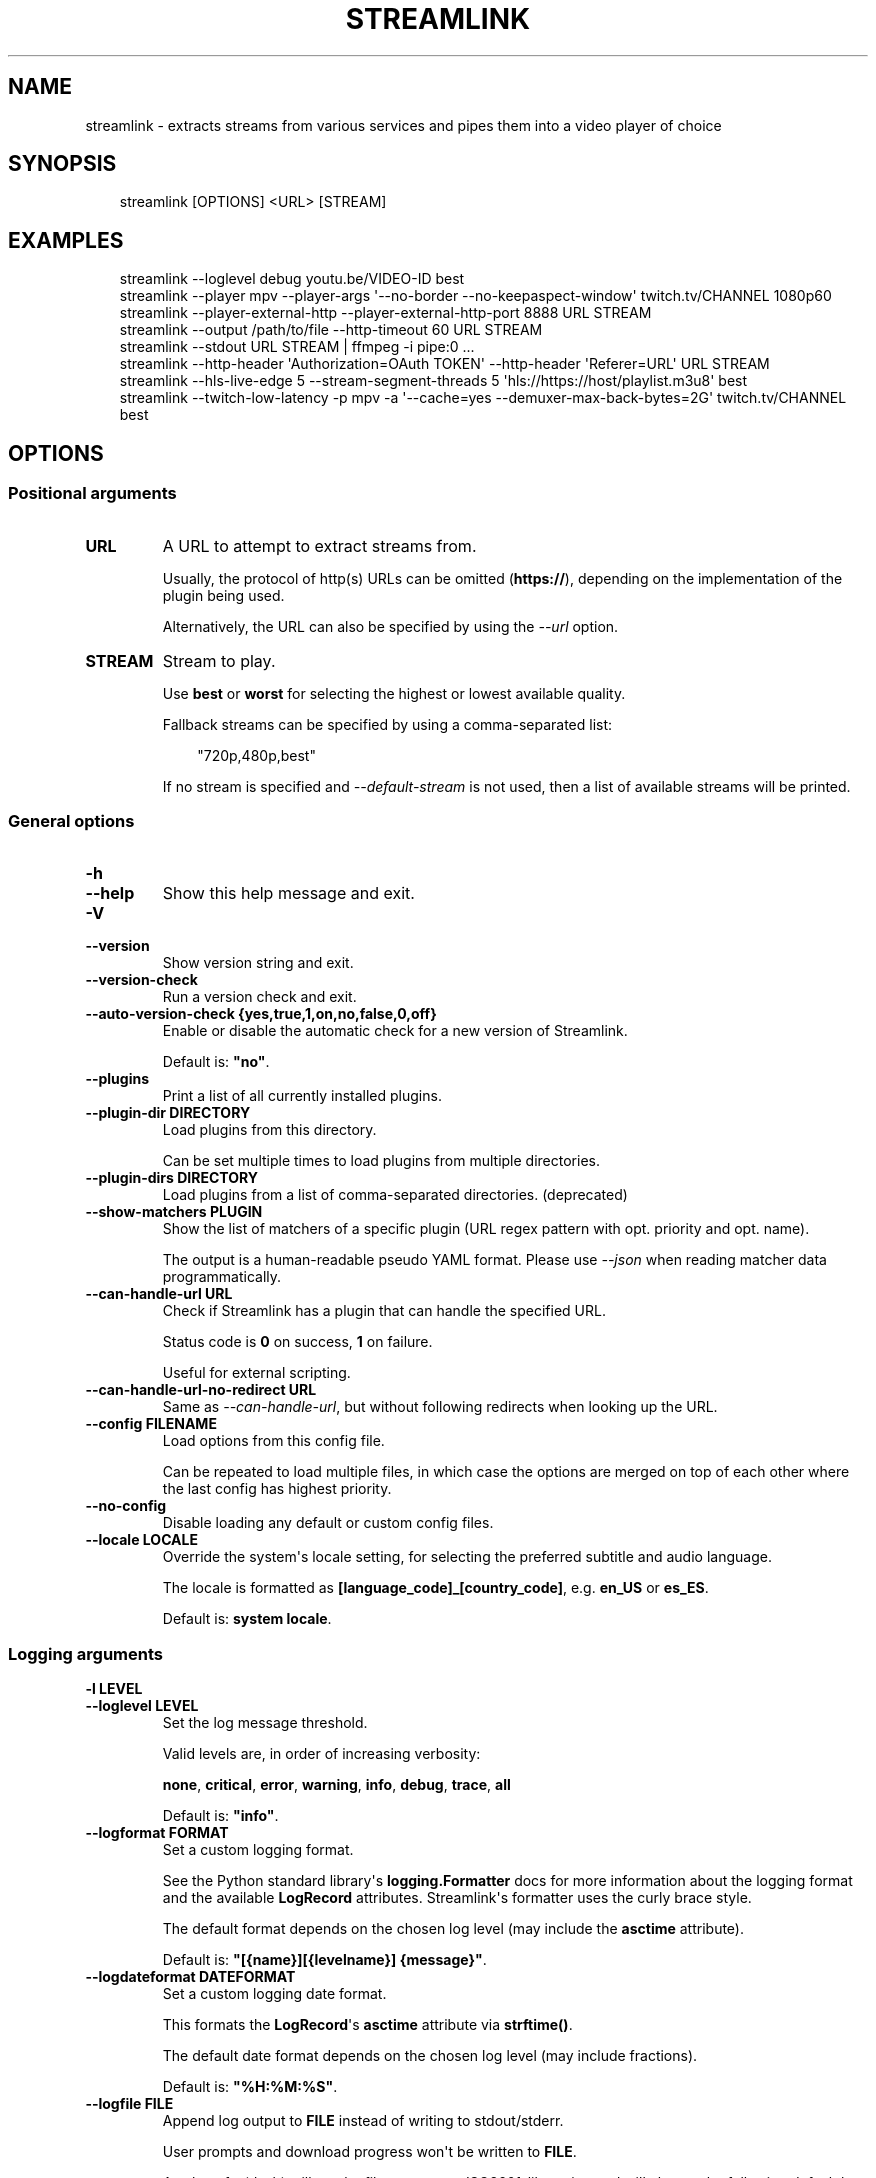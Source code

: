 .\" Man page generated from reStructuredText.
.
.
.nr rst2man-indent-level 0
.
.de1 rstReportMargin
\\$1 \\n[an-margin]
level \\n[rst2man-indent-level]
level margin: \\n[rst2man-indent\\n[rst2man-indent-level]]
-
\\n[rst2man-indent0]
\\n[rst2man-indent1]
\\n[rst2man-indent2]
..
.de1 INDENT
.\" .rstReportMargin pre:
. RS \\$1
. nr rst2man-indent\\n[rst2man-indent-level] \\n[an-margin]
. nr rst2man-indent-level +1
.\" .rstReportMargin post:
..
.de UNINDENT
. RE
.\" indent \\n[an-margin]
.\" old: \\n[rst2man-indent\\n[rst2man-indent-level]]
.nr rst2man-indent-level -1
.\" new: \\n[rst2man-indent\\n[rst2man-indent-level]]
.in \\n[rst2man-indent\\n[rst2man-indent-level]]u
..
.TH "STREAMLINK" "1" "Dec 28, 2024" "7.1.0" "Streamlink"
.SH NAME
streamlink \- extracts streams from various services and pipes them into a video player of choice
.SH SYNOPSIS
.INDENT 0.0
.INDENT 3.5
.sp
.EX
streamlink [OPTIONS] <URL> [STREAM]
.EE
.UNINDENT
.UNINDENT
.SH EXAMPLES
.INDENT 0.0
.INDENT 3.5
.sp
.EX
streamlink \-\-loglevel debug youtu.be/VIDEO\-ID best
streamlink \-\-player mpv \-\-player\-args \(aq\-\-no\-border \-\-no\-keepaspect\-window\(aq twitch.tv/CHANNEL 1080p60
streamlink \-\-player\-external\-http \-\-player\-external\-http\-port 8888 URL STREAM
streamlink \-\-output /path/to/file \-\-http\-timeout 60 URL STREAM
streamlink \-\-stdout URL STREAM | ffmpeg \-i pipe:0 ...
streamlink \-\-http\-header \(aqAuthorization=OAuth TOKEN\(aq \-\-http\-header \(aqReferer=URL\(aq URL STREAM
streamlink \-\-hls\-live\-edge 5 \-\-stream\-segment\-threads 5 \(aqhls://https://host/playlist.m3u8\(aq best
streamlink \-\-twitch\-low\-latency \-p mpv \-a \(aq\-\-cache=yes \-\-demuxer\-max\-back\-bytes=2G\(aq twitch.tv/CHANNEL best
.EE
.UNINDENT
.UNINDENT
.SH OPTIONS
.SS Positional arguments
.INDENT 0.0
.TP
.B URL
A URL to attempt to extract streams from.
.sp
Usually, the protocol of http(s) URLs can be omitted (\fBhttps://\fP),
depending on the implementation of the plugin being used.
.sp
Alternatively, the URL can also be specified by using the \fI\%\-\-url\fP option.
.UNINDENT
.INDENT 0.0
.TP
.B STREAM
Stream to play.
.sp
Use \fBbest\fP or \fBworst\fP for selecting the highest or lowest available quality.
.sp
Fallback streams can be specified by using a comma\-separated list:
.INDENT 7.0
.INDENT 3.5
.sp
.EX
\(dq720p,480p,best\(dq
.EE
.UNINDENT
.UNINDENT
.sp
If no stream is specified and \fI\%\-\-default\-stream\fP is not used, then a list of available streams will be printed.
.UNINDENT
.SS General options
.INDENT 0.0
.TP
.B \-h
.TP
.B \-\-help
Show this help message and exit.
.UNINDENT
.INDENT 0.0
.TP
.B \-V
.TP
.B \-\-version
Show version string and exit.
.UNINDENT
.INDENT 0.0
.TP
.B \-\-version\-check
Run a version check and exit.
.UNINDENT
.INDENT 0.0
.TP
.B \-\-auto\-version\-check {yes,true,1,on,no,false,0,off}
Enable or disable the automatic check for a new version of Streamlink.
.sp
Default is: \fB\(dqno\(dq\fP\&.
.UNINDENT
.INDENT 0.0
.TP
.B \-\-plugins
Print a list of all currently installed plugins.
.UNINDENT
.INDENT 0.0
.TP
.B \-\-plugin\-dir DIRECTORY
Load plugins from this directory.
.sp
Can be set multiple times to load plugins from multiple directories.
.UNINDENT
.INDENT 0.0
.TP
.B \-\-plugin\-dirs DIRECTORY
Load plugins from a list of comma\-separated directories. (deprecated)
.UNINDENT
.INDENT 0.0
.TP
.B \-\-show\-matchers PLUGIN
Show the list of matchers of a specific plugin (URL regex pattern with opt. priority and opt. name).
.sp
The output is a human\-readable pseudo YAML format. Please use \fI\%\-\-json\fP when reading matcher data programmatically.
.UNINDENT
.INDENT 0.0
.TP
.B \-\-can\-handle\-url URL
Check if Streamlink has a plugin that can handle the specified URL.
.sp
Status code is \fB0\fP on success, \fB1\fP on failure.
.sp
Useful for external scripting.
.UNINDENT
.INDENT 0.0
.TP
.B \-\-can\-handle\-url\-no\-redirect URL
Same as \fI\%\-\-can\-handle\-url\fP, but without following redirects when looking up the URL.
.UNINDENT
.INDENT 0.0
.TP
.B \-\-config FILENAME
Load options from this config file.
.sp
Can be repeated to load multiple files, in which case the options are
merged on top of each other where the last config has highest priority.
.UNINDENT
.INDENT 0.0
.TP
.B \-\-no\-config
Disable loading any default or custom config files.
.UNINDENT
.INDENT 0.0
.TP
.B \-\-locale LOCALE
Override the system\(aqs locale setting, for selecting the preferred subtitle and audio language.
.sp
The locale is formatted as \fB[language_code]_[country_code]\fP, e.g. \fBen_US\fP or \fBes_ES\fP\&.
.sp
Default is: \fBsystem locale\fP\&.
.UNINDENT
.SS Logging arguments
.INDENT 0.0
.TP
.B \-l LEVEL
.TP
.B \-\-loglevel LEVEL
Set the log message threshold.
.sp
Valid levels are, in order of increasing verbosity:
.sp
\fBnone\fP, \fBcritical\fP, \fBerror\fP, \fBwarning\fP, \fBinfo\fP, \fBdebug\fP, \fBtrace\fP, \fBall\fP
.sp
Default is: \fB\(dqinfo\(dq\fP\&.
.UNINDENT
.INDENT 0.0
.TP
.B \-\-logformat FORMAT
Set a custom logging format.
.sp
See the Python standard library\(aqs \fBlogging.Formatter\fP docs for more information about the logging format
and the available \fBLogRecord\fP attributes. Streamlink\(aqs formatter uses the curly brace style.
.sp
The default format depends on the chosen log level (may include the \fBasctime\fP attribute).
.sp
Default is: \fB\(dq[{name}][{levelname}] {message}\(dq\fP\&.
.UNINDENT
.INDENT 0.0
.TP
.B \-\-logdateformat DATEFORMAT
Set a custom logging date format.
.sp
This formats the \fBLogRecord\fP\(aqs \fBasctime\fP attribute via \fBstrftime()\fP\&.
.sp
The default date format depends on the chosen log level (may include fractions).
.sp
Default is: \fB\(dq%H:%M:%S\(dq\fP\&.
.UNINDENT
.INDENT 0.0
.TP
.B \-\-logfile FILE
Append log output to \fBFILE\fP instead of writing to stdout/stderr.
.sp
User prompts and download progress won\(aqt be written to \fBFILE\fP\&.
.sp
A value of \fB\-\fP (dash) will set the file name to an ISO8601\-like string
and will choose the following default log directories.
.sp
Windows:
.INDENT 7.0
.INDENT 3.5
.sp
.EX
%TEMP%\estreamlink\elogs
.EE
.UNINDENT
.UNINDENT
.sp
macOS:
.INDENT 7.0
.INDENT 3.5
.sp
.EX
${HOME}/Library/Logs/streamlink
.EE
.UNINDENT
.UNINDENT
.sp
Linux/BSD:
.INDENT 7.0
.INDENT 3.5
.sp
.EX
${XDG_STATE_HOME:\-${HOME}/.local/state}/streamlink/logs
.EE
.UNINDENT
.UNINDENT
.UNINDENT
.INDENT 0.0
.TP
.B \-Q
.TP
.B \-\-quiet
Hide all log output.
.sp
Alias for \fI\%\-\-loglevel=none\fP\&.
.UNINDENT
.INDENT 0.0
.TP
.B \-j
.TP
.B \-\-json
Output JSON representations instead of the normal text output.
.sp
Useful for external scripting.
.UNINDENT
.SS Network arguments
.INDENT 0.0
.TP
.B \-\-interface INTERFACE
Set the network interface.
.UNINDENT
.INDENT 0.0
.TP
.B \-4
.TP
.B \-\-ipv4
Resolve address names to IPv4 only. This option overrides \fI\%\-\-ipv6\fP\&.
.UNINDENT
.INDENT 0.0
.TP
.B \-6
.TP
.B \-\-ipv6
Resolve address names to IPv6 only. This option overrides \fI\%\-\-ipv4\fP\&.
.UNINDENT
.SS Player options
.INDENT 0.0
.TP
.B \-p PATH
.TP
.B \-\-player PATH
Set the player executable that will be launched (unless a different output method was chosen).
.sp
Either set an absolute or relative path to the player executable, or just set the executable\(aqs name
if it can be resolved from the paths of the system\(aqs \fBPATH\fP environment variable.
.sp
In addition to setting the player executable path, custom player arguments can be set via \fI\%\-\-player\-args\fP\&.
.sp
\fBNOTE:\fP
.INDENT 7.0
.INDENT 3.5
In the past, \fI\%\-\-player\fP allowed defining additional player arguments, which as a consequence required wrapping
player paths that contained spaces in quotation marks. This is unsupported since release \fB6.0.0\fP\&.
.UNINDENT
.UNINDENT
.sp
Default is: \fBVLC player, if available\fP\&.
.UNINDENT
.INDENT 0.0
.TP
.B \-a ARGUMENTS
.TP
.B \-\-player\-args ARGUMENTS
Set a string of custom \fI\%\-\-player\fP launch arguments that will be parsed and tokenized.
.sp
The value can contain formatting variables surrounded by curly braces, \fB{\fP and \fB}\fP\&.
Curly brace characters can be escaped by doubling, e.g. \fB{{\fP and \fB}}\fP\&.
.sp
Available formatting variables:
.INDENT 7.0
.TP
.B \fB{playerinput}\fP
This is the input argument that the \fI\%\-\-player\fP will receive. For standard input (stdin),
it is \fB\-\fP (dash), but it can also be a file path or URL, depending on the options used.
If unset, then the player input argument will be appended to the parsed player arguments list.
.TP
.B \fB{playertitleargs}\fP
The automatically generated player title arguments, if a supported \fI\%\-\-player\fP was found. See \fI\%\-\-title\fP for more.
If unset, automatically generated player title arguments will be prepended to the parsed player arguments list.
.UNINDENT
.sp
Example:
.INDENT 7.0
.INDENT 3.5
.sp
.EX
streamlink \-p vlc \-a \(dq\-\-play\-and\-exit \-\-no\-one\-instance\(dq <url> [stream]
.EE
.UNINDENT
.UNINDENT
.sp
Default is: \fB\(dq\(dq\fP\&.
.UNINDENT
.INDENT 0.0
.TP
.B \-\-player\-env KEY=VALUE
Add an additional environment variable to the spawned \fI\%\-\-player\fP process, in addition to the ones inherited from
the Streamlink/Python parent process. This allows setting player environment variables in config files.
.sp
Can be repeated to add multiple environment variables.
.UNINDENT
.INDENT 0.0
.TP
.B \-v
.TP
.B \-\-player\-verbose
Write the \fI\%\-\-player\fP\(aqs stdout/stderr output to Streamlink\(aqs stdout/stderr output.
.UNINDENT
.INDENT 0.0
.TP
.B \-\-verbose\-player
Deprecated in favor of \fI\%\-\-player\-verbose\fP\&.
.UNINDENT
.INDENT 0.0
.TP
.B \-n
.TP
.B \-\-player\-fifo
Make the \fI\%\-\-player\fP read the stream through a named pipe instead of the stdin pipe.
.UNINDENT
.INDENT 0.0
.TP
.B \-\-fifo
Deprecated in favor of \fI\%\-\-player\-fifo\fP\&.
.UNINDENT
.INDENT 0.0
.TP
.B \-\-player\-http
Make the \fI\%\-\-player\fP read the stream through HTTP instead of the stdin pipe.
.UNINDENT
.INDENT 0.0
.TP
.B \-\-player\-continuous\-http
Make the \fI\%\-\-player\fP read the stream through HTTP, but unlike \fI\%\-\-player\-http\fP,
it will continuously try to open the stream if the player requests it.
.sp
This enables the handling of stream disconnects if the player is
capable of reconnecting to a HTTP stream. This is usually done by
setting the player to a \(dqrepeat mode\(dq.
.UNINDENT
.INDENT 0.0
.TP
.B \-\-player\-external\-http
Serve stream data through HTTP without opening the \fI\%\-\-player\fP\&. This is
useful to allow external devices like smartphones or streaming boxes to
watch streams they wouldn\(aqt be able to otherwise.
.sp
The default behavior is similar to the \fI\%\-\-player\-continuous\-http\fP option,
but no player program will be started, and the server will listen on all available
connections instead of just in the local (loopback) interface.
.sp
See \fI\%\-\-player\-external\-http\-interface\fP for choosing a specific network interface, and
see \fI\%\-\-player\-external\-http\-port\fP for choosing a non\-randomized port.
.sp
Optionally, the \fI\%\-\-player\-external\-http\-continuous\fP option allows for disabling
the continuous run\-mode, so that Streamlink will stop when the stream ends.
.sp
The URLs that can be used to access the stream will be printed to the
console, and the server can be interrupted using CTRL\-C.
.UNINDENT
.INDENT 0.0
.TP
.B \-\-player\-external\-http\-continuous {yes,true,1,on,no,false,0,off}
Set the run\-mode of \fI\%\-\-player\-external\-http\fP to continuous or non\-continuous.
.sp
In the continuous run\-mode, Streamlink will keep running after the stream has ended
and will wait for the next HTTP request being made unless it gets shut down via CTRL\-C.
.sp
If set to non\-continuous, Streamlink will stop once the stream has ended.
.sp
Default is: \fBtrue\fP\&.
.UNINDENT
.INDENT 0.0
.TP
.B \-\-player\-external\-http\-interface INTERFACE
Set the network interface on which the HTTP server will be listening on.
If unset or set to \fB0.0.0.0\fP, all available interfaces will be bound.
.UNINDENT
.INDENT 0.0
.TP
.B \-\-player\-external\-http\-port PORT
Set the port of the external HTTP server if that mode is enabled.
Omit or set to \fB0\fP to use a random high ( >1024) port.
.UNINDENT
.INDENT 0.0
.TP
.B \-\-player\-passthrough TYPES
A comma\-delimited list of stream types to pass to the \fI\%\-\-player\fP as a URL to
let it handle the transport of the stream instead of Streamlink.
.sp
Stream types that can be converted into a playable URL are:
.sp
hls, http
.sp
Make sure the player can handle the stream type when using this.
.UNINDENT
.INDENT 0.0
.TP
.B \-\-player\-no\-close
By default, Streamlink will close the \fI\%\-\-player\fP when the stream ends.
This is to avoid \(dqdead\(dq GUI players lingering after Streamlink has exited.
.sp
It does however have the side\-effect of sometimes closing a
player before it has played back all of its cached data.
.sp
This option will instead let the player decide when to exit.
.UNINDENT
.INDENT 0.0
.TP
.B \-t TITLE
.TP
.B \-\-title TITLE
Change the title of the \fI\%\-\-player\fP\(aqs window.
.sp
Please see the \(dq\fI\%Metadata variables\fP\(dq section of Streamlink\(aqs CLI documentation for all available metadata variables,
as well as the \(dq\fI\%Plugins\fP\(dq section for the list of metadata variables defined in each plugin.
.sp
Only the following players are supported:
.sp
mpv, potplayer, vlc
.sp
Example:
.INDENT 7.0
.INDENT 3.5
.sp
.EX
streamlink \-p mpv \-\-title \(dq{author} \- {category} \- {title}\(dq <URL> [STREAM]
.EE
.UNINDENT
.UNINDENT
.UNINDENT
.SS File output options
.INDENT 0.0
.TP
.B \-O
.TP
.B \-\-stdout
Write stream data to \fBstdout\fP instead of playing it in the \fI\%\-\-player\fP\&.
.UNINDENT
.INDENT 0.0
.TP
.B \-o FILENAME
.TP
.B \-\-output FILENAME
Write stream data to \fBFILENAME\fP instead of playing it in the \fI\%\-\-player\fP\&.
If \fBFILENAME\fP is set to \fB\-\fP (dash), then the stream data will be written to \fBstdout\fP,
similar to the \fI\%\-\-stdout\fP argument.
.sp
Directories and subdirectories will be created if they do not exist, if filesystem permissions allow.
.sp
Unless \fI\%\-\-force\fP is set, Streamlink will ask for confirmation before writing if \fBFILENAME\fP already exists.
.sp
Please see the \(dq\fI\%Metadata variables\fP\(dq section of Streamlink\(aqs CLI documentation for all available metadata variables,
as well as the \(dq\fI\%Plugins\fP\(dq section for the list of metadata variables defined in each plugin.
.sp
Unsupported characters in substituted variables will be replaced with an underscore.
.sp
Example:
.INDENT 7.0
.INDENT 3.5
.sp
.EX
streamlink \-\-output \(dq~/recordings/{author}/{category}/{id}\-{time:%Y%m%d%H%M%S}.ts\(dq <URL> [STREAM]
.EE
.UNINDENT
.UNINDENT
.UNINDENT
.INDENT 0.0
.TP
.B \-r FILENAME
.TP
.B \-\-record FILENAME
Write stream data to \fBFILENAME\fP while at the same time allowing playback in the \fI\%\-\-player\fP or writing it to \fI\%\-\-stdout\fP\&.
If \fBFILENAME\fP is set to \fB\-\fP (dash), then the stream data will be written to \fBstdout\fP,
similar to the \fI\%\-\-stdout\fP argument, while still opening the player.
.sp
Directories and subdirectories will be created if they do not exist, if filesystem permissions allow.
.sp
Unless \fI\%\-\-force\fP is set, Streamlink will ask for confirmation before writing if \fBFILENAME\fP already exists.
.sp
Please see the \(dq\fI\%Metadata variables\fP\(dq section of Streamlink\(aqs CLI documentation for all available metadata variables,
as well as the \(dq\fI\%Plugins\fP\(dq section for the list of metadata variables defined in each plugin.
.sp
Unsupported characters in substituted variables will be replaced with an underscore.
.sp
Example:
.INDENT 7.0
.INDENT 3.5
.sp
.EX
streamlink \-\-record \(dq~/recordings/{author}/{category}/{id}\-{time:%Y%m%d%H%M%S}.ts\(dq <URL> [STREAM]
.EE
.UNINDENT
.UNINDENT
.UNINDENT
.INDENT 0.0
.TP
.B \-R FILENAME
.TP
.B \-\-record\-and\-pipe FILENAME
Deprecated in favor of \fI\%\-\-stdout\fP \fI\%\-\-record=FILENAME\fP\&.
.UNINDENT
.INDENT 0.0
.TP
.B \-\-fs\-safe\-rules
The rules used to make formatting variables filesystem\-safe are chosen
automatically according to the type of system in use. This overrides
the automatic detection.
.sp
Intended for use when Streamlink is running on a UNIX\-like OS but writing
to Windows filesystems such as NTFS; USB devices using VFAT or exFAT; CIFS
shares that are enforcing Windows filename limitations, etc.
.sp
These characters are replaced with an underscore for the rules in use:
.INDENT 7.0
.IP \(bu 2
POSIX: \fB\ex00\-\ex1F /\fP
.IP \(bu 2
Windows: \fB\ex00\-\ex1F \ex7F \(dq * / : < > ? \e |\fP
.UNINDENT
.UNINDENT
.INDENT 0.0
.TP
.B \-f
.TP
.B \-\-force
When using \fI\%\-\-output\fP or \fI\%\-\-record\fP, always write to file even if it already exists (overwrite).
.UNINDENT
.INDENT 0.0
.TP
.B \-\-progress {yes,force,no}
When using \fI\%\-\-output\fP or \fI\%\-\-record\fP, show or hide the download progress bar, or force it if there\(aqs no terminal.
.sp
Default is: \fByes\fP\&.
.UNINDENT
.SS Stream options
.INDENT 0.0
.TP
.B \-\-url URL
A URL to attempt to extract streams from.
.sp
Usually, the protocol of http(s) URLs can be omitted (\fBhttps://\fP),
depending on the implementation of the plugin being used.
.sp
This is an alternative to setting the URL using a positional argument and can be useful if set in a config file.
.UNINDENT
.INDENT 0.0
.TP
.B \-\-default\-stream STREAM
Stream to play.
.sp
Use \fBbest\fP or \fBworst\fP for selecting the highest or lowest available quality.
.sp
Fallback streams can be specified by using a comma\-separated list:
.INDENT 7.0
.INDENT 3.5
.sp
.EX
\(dq720p,480p,best\(dq
.EE
.UNINDENT
.UNINDENT
.sp
This is an alternative to setting the stream using a positional argument and can be useful if set in a config file.
.UNINDENT
.INDENT 0.0
.TP
.B \-\-stream\-url
If possible, translate the resolved stream to a URL and print it.
.UNINDENT
.INDENT 0.0
.TP
.B \-\-retry\-streams DELAY
Retry fetching the list of available streams until streams are found
while waiting \fBDELAY\fP second(s) between each attempt. If unset, only one
attempt will be made to fetch the list of streams available.
.sp
The number of fetch retry attempts can be capped with \fI\%\-\-retry\-max\fP\&.
.UNINDENT
.INDENT 0.0
.TP
.B \-\-retry\-max COUNT
When using \fI\%\-\-retry\-streams\fP, stop retrying the fetch after \fBCOUNT\fP retry
attempt(s). Fetch will retry infinitely if \fBCOUNT\fP is zero or unset.
.sp
If \fI\%\-\-retry\-max\fP is set without setting \fI\%\-\-retry\-streams\fP, the delay between retries will default to 1 second.
.UNINDENT
.INDENT 0.0
.TP
.B \-\-retry\-open ATTEMPTS
After a successful fetch, try \fBATTEMPTS\fP time(s) to open the stream until giving up.
.sp
Default is: \fB1\fP\&.
.UNINDENT
.INDENT 0.0
.TP
.B \-\-stream\-types TYPES
.TP
.B \-\-stream\-priority TYPES
A comma\-delimited list of stream types to allow.
.sp
The order will be used to separate streams when there are multiple
streams with the same name but different stream types. Any stream type
not listed will be omitted from the available streams list.  An \fB*\fP (asterisk) can
be used as a wildcard to match any other type of stream, e.g. dash.
.sp
Default is: \fB\(dqhls,http,*\(dq\fP\&.
.UNINDENT
.INDENT 0.0
.TP
.B \-\-stream\-sorting\-excludes STREAMS
Fine\-tune the \fBbest\fP and \fBworst\fP stream name synonyms by excluding unwanted streams.
.sp
If all of the available streams get excluded, \fBbest\fP and \fBworst\fP will become
inaccessible and new special stream synonyms \fBbest\-unfiltered\fP and \fBworst\-unfiltered\fP
can be used as a fallback selection method.
.sp
The filter\-expression\(aqs format is:
.INDENT 7.0
.INDENT 3.5
.sp
.EX
[operator]<value>
.EE
.UNINDENT
.UNINDENT
.sp
Valid operators are \fB>\fP, \fB>=\fP, \fB<\fP and \fB<=\fP\&. If no operator is specified then
equality is tested.
.sp
For example this will exclude streams ranked higher than \(dq480p\(dq:
.INDENT 7.0
.INDENT 3.5
.sp
.EX
\-\-stream\-sorting\-excludes \(dq>480p\(dq
.EE
.UNINDENT
.UNINDENT
.sp
Multiple filters can be used by separating each expression with a comma.
.sp
For example this will exclude streams from two quality types:
.INDENT 7.0
.INDENT 3.5
.sp
.EX
\-\-stream\-sorting\-excludes \(dq>480p,>medium\(dq
.EE
.UNINDENT
.UNINDENT
.UNINDENT
.SS Stream transport options
.INDENT 0.0
.TP
.B \-\-ringbuffer\-size SIZE
The maximum size of the ringbuffer.
.sp
Mebibytes or kibibytes (base 2) can be specified via the M or K suffix respectively.
.sp
The ringbuffer is used as a temporary storage between the stream and the player.
This allows Streamlink to download the stream faster than the player which reads the data from the ringbuffer.
.sp
The smaller the size of the ringbuffer, the higher the chance of the player buffering if the download speed
decreases, and the higher the size, the more data can be use as a storage to recover from volatile download speeds.
.sp
Most players have their own additional cache and will read the ringbuffer\(aqs content as soon as data is available.
If the player stops reading data while playback is paused, Streamlink will continue to download the stream in the
background as long as the ringbuffer doesn\(aqt get full.
.sp
Default is: \fB\(dq16M\(dq\fP\&.
.UNINDENT
.INDENT 0.0
.TP
.B \-\-stream\-segment\-attempts ATTEMPTS
The number of download attempts of each stream segment before giving up.
.sp
This applies to all different kinds of segmented stream types, such as DASH, HLS, etc.
.sp
Default is: \fB3\fP\&.
.UNINDENT
.INDENT 0.0
.TP
.B \-\-stream\-segment\-threads THREADS
The size of the thread pool used to download segments. Minimum value is \fB1\fP and maximum is \fB10\fP\&.
.sp
This applies to all different kinds of segmented stream types, such as DASH, HLS, etc.
.sp
Default is: \fB1\fP\&.
.UNINDENT
.INDENT 0.0
.TP
.B \-\-stream\-segment\-timeout TIMEOUT
The maximum time to wait for each segment to start downloading.
.sp
This applies to all different kinds of segmented stream types, such as DASH, HLS, etc.
.sp
Default is: \fB10.0\fP\&.
.UNINDENT
.INDENT 0.0
.TP
.B \-\-stream\-timeout TIMEOUT
The maximum time to wait for an unfiltered stream to continue outputting data.
.sp
This applies to all different kinds of stream types, such as DASH, HLS, HTTP, etc.
.sp
Default is: \fB60.0\fP\&.
.UNINDENT
.INDENT 0.0
.TP
.B \-\-mux\-subtitles
Automatically mux available subtitles into the output stream.
.sp
Needs to be supported by the used plugin.
.UNINDENT
.SS HLS options
.INDENT 0.0
.TP
.B \-\-hls\-live\-edge SEGMENTS
Number of segments from the live stream\(aqs current live position to begin streaming.
The size or length of each segment is determined by the streaming provider.
.sp
Lower values will decrease the latency, but will also increase the chance of buffering, as there is less time for
Streamlink to download segments and write their data to the output buffer. The number of parallel segment downloads
can be set with \fI\%\-\-stream\-segment\-threads\fP and the HLS playlist reload time to fetch and queue new segments can be
overridden with \fI\%\-\-hls\-playlist\-reload\-time\fP\&.
.sp
Default is: \fB3\fP\&.
.sp
\fBNOTE:\fP
.INDENT 7.0
.INDENT 3.5
During live playback, the caching/buffering settings of the used player will add additional latency.
To adjust this, please refer to the player\(aqs own documentation for the required configuration.
Player parameters can be set via \fI\%\-\-player\-args\fP\&.
.UNINDENT
.UNINDENT
.UNINDENT
.INDENT 0.0
.TP
.B \-\-hls\-segment\-stream\-data
Immediately write segment data into output buffer while downloading.
.UNINDENT
.INDENT 0.0
.TP
.B \-\-hls\-playlist\-reload\-attempts ATTEMPTS
The maximum number of attempts when reloading the HLS playlist before giving up.
.sp
Default is: \fB3\fP\&.
.UNINDENT
.INDENT 0.0
.TP
.B \-\-hls\-playlist\-reload\-time TIME
Set a custom HLS playlist reload time value, either in seconds or by using one of the following keywords:
.INDENT 7.0
.IP \(bu 2
segment: The duration of the last segment in the current playlist
.IP \(bu 2
live\-edge: The sum of segment durations of the live edge value minus one
.IP \(bu 2
default: The playlist\(aqs target duration metadata
.UNINDENT
.sp
Default is: \fBdefault\fP\&.
.UNINDENT
.INDENT 0.0
.TP
.B \-\-hls\-segment\-queue\-threshold FACTOR
The multiplication factor of the HLS playlist\(aqs target duration after which the stream will be stopped early
if no new segments were queued after refreshing the playlist (multiple times). The target duration defines the
maximum duration a single segment can have, meaning new segments must be available during this time frame,
otherwise playback issues can occur.
.sp
The intention of this queue threshold is to be able to stop early when the end of a stream doesn\(aqt get
announced by the server, so Streamlink doesn\(aqt have to wait until a read\-timeout occurs. See \fI\%\-\-stream\-timeout\fP\&.
.sp
Set to \fB0\fP to disable.
.sp
Default is: \fB3\fP\&.
.UNINDENT
.INDENT 0.0
.TP
.B \-\-hls\-segment\-ignore\-names NAMES
A comma\-delimited list of segment names that will get filtered out.
.sp
Example: \fB\-\-hls\-segment\-ignore\-names 000,001,002\fP
.sp
This will ignore every segment that ends with 000.ts, 001.ts and 002.ts
.sp
Default is: \fBNone\fP\&.
.UNINDENT
.INDENT 0.0
.TP
.B \-\-hls\-segment\-key\-uri URI
Override the segment encryption key URIs for encrypted streams.
.sp
The value can be templated using the following variables, which will be
replaced with their respective part from the source segment URI:
.INDENT 7.0
.INDENT 3.5
.sp
.EX
{url} {scheme} {netloc} {path} {query}
.EE
.UNINDENT
.UNINDENT
.sp
Examples:
.INDENT 7.0
.INDENT 3.5
.sp
.EX
\-\-hls\-segment\-key\-uri \(dqhttps://example.com/hls/encryption_key\(dq
\-\-hls\-segment\-key\-uri \(dq{scheme}://1.2.3.4{path}{query}\(dq
\-\-hls\-segment\-key\-uri \(dq{scheme}://{netloc}/custom/path/to/key\(dq
.EE
.UNINDENT
.UNINDENT
.sp
Default is: \fBNone\fP\&.
.UNINDENT
.INDENT 0.0
.TP
.B \-\-hls\-audio\-select CODE
Select one or more specific audio sources by language code or name.
Can be set to \fB*\fP (asterisk) to include all audio sources.
.sp
Examples:
.INDENT 7.0
.INDENT 3.5
.sp
.EX
\-\-hls\-audio\-select \(dqEnglish,German\(dq
\-\-hls\-audio\-select \(dqen,de\(dq
\-\-hls\-audio\-select \(dq*\(dq
.EE
.UNINDENT
.UNINDENT
.sp
\fBNOTE:\fP
.INDENT 7.0
.INDENT 3.5
This is only useful in special circumstances where the regular
locale option fails, such as when multiple sources of the same language exist.
.UNINDENT
.UNINDENT
.UNINDENT
.INDENT 0.0
.TP
.B \-\-hls\-start\-offset [[XX:]XX:]XX[.XX] | [XXh][XXm][XX[.XX]s]
The amount of time to skip from the beginning of the stream.
For live streams, this is a negative offset from the end of the stream (rewind).
.sp
Default is: \fB0\fP\&.
.UNINDENT
.INDENT 0.0
.TP
.B \-\-hls\-duration [[XX:]XX:]XX[.XX] | [XXh][XXm][XX[.XX]s]
Limit the playback duration, useful for watching segments of a stream.
The actual duration may be slightly longer, as it is rounded to the nearest HLS segment.
.sp
Default is: \fBunlimited\fP\&.
.UNINDENT
.INDENT 0.0
.TP
.B \-\-hls\-live\-restart
Skip to the beginning of a live stream, or as far back as possible.
.UNINDENT
.SS DASH options
.INDENT 0.0
.TP
.B \-\-dash\-manifest\-reload\-attempts ATTEMPTS
The maximum number of attempts when reloading the DASH manifest before giving up.
.sp
Default is: \fB3\fP\&.
.UNINDENT
.SS FFmpeg options
.INDENT 0.0
.TP
.B \-\-ffmpeg\-ffmpeg FILENAME
Set the location of the FFmpeg executable if it can\(aqt be resolved
from the paths of the system\(aqs \fBPATH\fP environment variable.
.sp
FFmpeg is required to access or mux separate video and audio streams,
e.g. in DASH streams or HLS streams with multiple sources.
.sp
Example: \fB\-\-ffmpeg\-ffmpeg \(dq/usr/local/bin/ffmpeg\(dq\fP
.UNINDENT
.INDENT 0.0
.TP
.B \-\-ffmpeg\-no\-validation
Disable FFmpeg validation and version logging.
.UNINDENT
.INDENT 0.0
.TP
.B \-\-ffmpeg\-verbose
Write FFmpeg\(aqs stderr output to Streamlink\(aqs stderr output.
.UNINDENT
.INDENT 0.0
.TP
.B \-\-ffmpeg\-verbose\-path PATH
Write FFmpeg\(aqs stderr output to PATH.
.UNINDENT
.INDENT 0.0
.TP
.B \-\-ffmpeg\-loglevel LOGLEVEL
Change FFmpeg\(aqs \fB\-loglevel\fP value to \fBLOGLEVEL\fP\&.
.sp
Unless \fI\%\-\-ffmpeg\-verbose\fP or \fI\%\-\-ffmpeg\-verbose\-path\fP is set, changing the log level won\(aqt have any effect.
.sp
Default is: \fB\(dqinfo\(dq\fP\&.
.UNINDENT
.INDENT 0.0
.TP
.B \-\-ffmpeg\-fout OUTFORMAT
Set the output format to \fBOUTFORMAT\fP\&. This only applies to streams which require muxing.
.sp
Default is: \fB\(dqmatroska\(dq\fP\&.
.sp
Example: \fB\-\-ffmpeg\-fout \(dqmpegts\(dq\fP
.UNINDENT
.INDENT 0.0
.TP
.B \-\-ffmpeg\-video\-transcode CODEC
Transcode the video to \fBCODEC\fP\&. This only applies to streams which require muxing.
.sp
Default is: \fB\(dqcopy\(dq\fP\&.
.sp
Example: \fB\-\-ffmpeg\-video\-transcode \(dqh264\(dq\fP
.UNINDENT
.INDENT 0.0
.TP
.B \-\-ffmpeg\-audio\-transcode CODEC
Transcode the audio to \fBCODEC\fP\&. This only applies to streams which require muxing.
.sp
Default is: \fB\(dqcopy\(dq\fP\&.
.sp
Example: \fB\-\-ffmpeg\-audio\-transcode \(dqaac\(dq\fP
.UNINDENT
.INDENT 0.0
.TP
.B \-\-ffmpeg\-copyts
Set the \fB\-copyts\fP FFmpeg option, so input timestamps won\(aqt be processed
and the initial start time offset value be kept.
.UNINDENT
.INDENT 0.0
.TP
.B \-\-ffmpeg\-start\-at\-zero
Enable the \fB\-start_at_zero\fP FFmpeg option when using \fI\%\-\-ffmpeg\-copyts\fP\&.
.UNINDENT
.SS HTTP options
.INDENT 0.0
.TP
.B \-\-http\-proxy HTTP_PROXY
An HTTP proxy to use for all HTTP and HTTPS requests, including WebSocket connections.
.sp
Example: \fB\-\-http\-proxy \(dqhttp://hostname:port/\(dq\fP
.UNINDENT
.INDENT 0.0
.TP
.B \-\-http\-cookie KEY=VALUE
A cookie to add to each HTTP request.
.sp
Can be repeated to add multiple cookies.
.UNINDENT
.INDENT 0.0
.TP
.B \-\-http\-header KEY=VALUE
A header to add to each HTTP request.
.sp
Can be repeated to add multiple headers.
.UNINDENT
.INDENT 0.0
.TP
.B \-\-http\-query\-param KEY=VALUE
A query parameter to add to each HTTP request.
.sp
Can be repeated to add multiple query parameters.
.UNINDENT
.INDENT 0.0
.TP
.B \-\-http\-ignore\-env
Ignore HTTP settings set in the environment, such as environment variables (\fBHTTP_PROXY\fP, etc)
or \fB~/.netrc\fP authentication.
.UNINDENT
.INDENT 0.0
.TP
.B \-\-http\-no\-ssl\-verify
Don\(aqt attempt to verify TLS/SSL certificates.
.sp
Use with caution, as it has TLS/SSL security implications.
.UNINDENT
.INDENT 0.0
.TP
.B \-\-http\-disable\-dh
Disable Diffie Hellman key exchange.
.sp
Use with caution, as it has TLS/SSL security implications.
.UNINDENT
.INDENT 0.0
.TP
.B \-\-http\-ssl\-cert PEM_FILENAME
SSL certificate to use: a .pem file.
.UNINDENT
.INDENT 0.0
.TP
.B \-\-http\-ssl\-cert\-crt\-key CRT_FILENAME KEY_FILENAME
SSL certificate to use: a .crt and a .key file.
.UNINDENT
.INDENT 0.0
.TP
.B \-\-http\-timeout TIMEOUT
Set the general timeout value used by all HTTP requests except the ones covered by other options.
.sp
Default is: \fB20.0\fP\&.
.UNINDENT
.SS Web browser options
.INDENT 0.0
.TP
.B \-\-webbrowser {yes,true,1,on,no,false,0,off}
Enable or disable support for Streamlink\(aqs webbrowser API.
.sp
Streamlink\(aqs webbrowser API allows plugins which implement it to launch a web browser and extract data from websites
which they otherwise couldn\(aqt do via the regular HTTP session in Python due to specific JavaScript restrictions.
.sp
The web browser is run isolated and in a clean environment without access to regular user data.
.sp
Streamlink currently only supports Chromium\-based web browsers using the Chrome Devtools Protocol (CDP).
This includes Chromium itself, Google Chrome, Microsoft Edge, Brave, Vivaldi, and others, but full support for
third party Chromium forks is not guaranteed. Please try Chromium or Google Chrome when encountering any issues.
.sp
Default is: \fBtrue\fP\&.
.UNINDENT
.INDENT 0.0
.TP
.B \-\-webbrowser\-executable PATH
Path to the web browser\(aqs executable.
.sp
By default, it is looked up automatically according to the rules of the used webbrowser API implementation.
This usually involves a list of known executable names and fallback paths on all supported operating systems.
.UNINDENT
.INDENT 0.0
.TP
.B \-\-webbrowser\-timeout TIME
The maximum amount of time which the web browser can take to launch and execute.
.UNINDENT
.INDENT 0.0
.TP
.B \-\-webbrowser\-cdp\-host HOST
Host for the web browser\(aqs inter\-process communication interface (CDP specific).
.sp
Default is: \fB127.0.0.1\fP\&.
.UNINDENT
.INDENT 0.0
.TP
.B \-\-webbrowser\-cdp\-port PORT
Port for the web browser\(aqs inter\-process communication interface (CDP specific).
.sp
Tries to find a free port by default.
.UNINDENT
.INDENT 0.0
.TP
.B \-\-webbrowser\-cdp\-timeout TIME
The maximum amount of time for waiting on a single CDP command response.
.UNINDENT
.INDENT 0.0
.TP
.B \-\-webbrowser\-headless {yes,true,1,on,no,false,0,off}
Whether to launch the web browser in headless mode or not.
When enabled, it stays completely hidden and doesn\(aqt require a desktop environment to run.
.sp
Please be aware that headless mode might be blocked by websites which implement bot detections.
.sp
Default is: \fBfalse\fP\&.
.UNINDENT
.SS Plugin options
.SS Bbciplayer
.INDENT 0.0
.TP
.B \-\-bbciplayer\-username USERNAME
The username used to register with bbc.co.uk.
.UNINDENT
.INDENT 0.0
.TP
.B \-\-bbciplayer\-password PASSWORD
A bbc.co.uk account password to use with \fI\%\-\-bbciplayer\-username\fP\&.
.UNINDENT
.INDENT 0.0
.TP
.B \-\-bbciplayer\-hd
Prefer HD streams over local SD streams, some live programmes may not be broadcast in HD.
.UNINDENT
.SS Clubbingtv
.INDENT 0.0
.TP
.B \-\-clubbingtv\-username
The username used to register with Clubbing TV.
.UNINDENT
.INDENT 0.0
.TP
.B \-\-clubbingtv\-password
A Clubbing TV account password to use with \fI\%\-\-clubbingtv\-username\fP\&.
.UNINDENT
.SS Nicolive
.INDENT 0.0
.TP
.B \-\-niconico\-email EMAIL
The email or phone number associated with your Niconico account
.UNINDENT
.INDENT 0.0
.TP
.B \-\-niconico\-password PASSWORD
The password of your Niconico account
.UNINDENT
.INDENT 0.0
.TP
.B \-\-niconico\-user\-session VALUE
Value of the user\-session token.
.sp
Can be used as an alternative to providing a password.
.UNINDENT
.INDENT 0.0
.TP
.B \-\-niconico\-purge\-credentials
Purge cached Niconico credentials to initiate a new session and reauthenticate.
.UNINDENT
.INDENT 0.0
.TP
.B \-\-niconico\-timeshift\-offset [[XX:]XX:]XX | [XXh][XXm][XXs]
Amount of time to skip from the beginning of a stream.
.sp
Default is: \fB0\fP\&.
.UNINDENT
.SS Openrectv
.INDENT 0.0
.TP
.B \-\-openrectv\-email EMAIL
The email associated with your openrectv account, required to access any openrectv stream.
.UNINDENT
.INDENT 0.0
.TP
.B \-\-openrectv\-password PASSWORD
An openrectv account password to use with \fI\%\-\-openrectv\-email\fP\&.
.UNINDENT
.SS Pixiv
.INDENT 0.0
.TP
.B \-\-pixiv\-sessionid SESSIONID
The pixiv.net sessionid that\(aqs used in pixiv\(aqs PHPSESSID cookie.
.UNINDENT
.INDENT 0.0
.TP
.B \-\-pixiv\-devicetoken DEVICETOKEN
The pixiv.net device token that\(aqs used in pixiv\(aqs device_token cookie.
.UNINDENT
.INDENT 0.0
.TP
.B \-\-pixiv\-purge\-credentials
Purge cached Pixiv credentials to initiate a new session and reauthenticate.
.UNINDENT
.INDENT 0.0
.TP
.B \-\-pixiv\-performer USER
Select a co\-host stream instead of the owner stream.
.UNINDENT
.SS Raiplay
.INDENT 0.0
.TP
.B \-\-raiplay\-email EMAIL
The email used to register with raiplay.it.
.UNINDENT
.INDENT 0.0
.TP
.B \-\-raiplay\-password PASSWORD
A raiplay.it account password to use with \fI\%\-\-raiplay\-email\fP\&.
.UNINDENT
.INDENT 0.0
.TP
.B \-\-raiplay\-purge\-credentials
Purge cached RaiPlay credentials to initiate a new session and reauthenticate.
.UNINDENT
.SS Soop
.INDENT 0.0
.TP
.B \-\-soop\-username USERNAME
The username used to register with sooplive.co.kr.
.UNINDENT
.INDENT 0.0
.TP
.B \-\-soop\-password PASSWORD
A sooplive.co.kr account password to use with \fI\%\-\-soop\-username\fP\&.
.UNINDENT
.INDENT 0.0
.TP
.B \-\-soop\-purge\-credentials
Purge cached Soop credentials to initiate a new session and reauthenticate.
.UNINDENT
.INDENT 0.0
.TP
.B \-\-soop\-stream\-password STREAM_PASSWORD
The password for the stream.
.UNINDENT
.SS Steam
.INDENT 0.0
.TP
.B \-\-steam\-email EMAIL
A Steam account email address to access friends/private streams
.UNINDENT
.INDENT 0.0
.TP
.B \-\-steam\-password PASSWORD
A Steam account password to use with \fI\%\-\-steam\-email\fP\&.
.UNINDENT
.SS Streann
.INDENT 0.0
.TP
.B \-\-streann\-url URL
Source URL where the iframe is located, only required for direct URLs of ott.streann.com
.UNINDENT
.SS Tf1
.INDENT 0.0
.TP
.B \-\-tf1\-email EMAIL
The email address used to register with tf1.fr.
.UNINDENT
.INDENT 0.0
.TP
.B \-\-tf1\-password PASSWORD
A tf1.fr account password to use with \-\-tf1\-username.
.UNINDENT
.INDENT 0.0
.TP
.B \-\-tf1\-purge\-credentials
Purge cached tf1.fr credentials to initiate a new session and reauthenticate.
.UNINDENT
.SS Twitcasting
.INDENT 0.0
.TP
.B \-\-twitcasting\-password PASSWORD
Password for private Twitcasting streams.
.UNINDENT
.SS Twitch
.INDENT 0.0
.TP
.B \-\-twitch\-disable\-ads
Skip embedded advertisement segments at the beginning or during a stream.
Will cause these segments to be missing from the output.
.UNINDENT
.INDENT 0.0
.TP
.B \-\-twitch\-low\-latency
Enables low latency streaming by prefetching HLS segments.
Sets \fI\%\-\-hls\-segment\-stream\-data\fP to true and \fI\%\-\-hls\-live\-edge\fP to 2, if it is higher.
Reducing \fI\%\-\-hls\-live\-edge\fP to \fB1\fP will result in the lowest latency possible, but will most likely cause buffering.
.sp
In order to achieve true low latency streaming during playback, the player\(aqs caching/buffering settings will
need to be adjusted and reduced to a value as low as possible, but still high enough to not cause any buffering.
This depends on the stream\(aqs bitrate and the quality of the connection to Twitch\(aqs servers. Please refer to the
player\(aqs own documentation for the required configuration. Player parameters can be set via \fI\%\-\-player\-args\fP\&.
.sp
\fBNOTE:\fP
.INDENT 7.0
.INDENT 3.5
Low latency streams have to be enabled by the broadcasters on Twitch themselves.
Regular streams can cause buffering issues with this option enabled due to the reduced \fI\%\-\-hls\-live\-edge\fP value.
.UNINDENT
.UNINDENT
.UNINDENT
.INDENT 0.0
.TP
.B \-\-twitch\-api\-header KEY=VALUE
A header to add to each Twitch API HTTP request.
.sp
Can be repeated to add multiple headers.
.sp
Useful for adding authentication data that can prevent ads. See the plugin\-specific documentation for more information.
.UNINDENT
.INDENT 0.0
.TP
.B \-\-twitch\-access\-token\-param KEY=VALUE
A parameter to add to the API request for acquiring the streaming access token.
.sp
Can be repeated to add multiple parameters.
.UNINDENT
.INDENT 0.0
.TP
.B \-\-twitch\-force\-client\-integrity
Don\(aqt attempt requesting the streaming access token without a client\-integrity token.
.UNINDENT
.INDENT 0.0
.TP
.B \-\-twitch\-purge\-client\-integrity
Purge cached Twitch client\-integrity token and acquire a new one.
.UNINDENT
.SS Ustreamtv
.INDENT 0.0
.TP
.B \-\-ustream\-password PASSWORD
A password to access password protected UStream.tv channels.
.UNINDENT
.SS Ustvnow
.INDENT 0.0
.TP
.B \-\-ustvnow\-username USERNAME
Your USTV Now account username
.UNINDENT
.INDENT 0.0
.TP
.B \-\-ustvnow\-password PASSWORD
Your USTV Now account password
.UNINDENT
.SS Wwenetwork
.INDENT 0.0
.TP
.B \-\-wwenetwork\-email EMAIL
The email associated with your WWE Network account, required to access any WWE Network stream.
.UNINDENT
.INDENT 0.0
.TP
.B \-\-wwenetwork\-password PASSWORD
A WWE Network account password to use with \fI\%\-\-wwenetwork\-email\fP\&.
.UNINDENT
.SS Yupptv
.INDENT 0.0
.TP
.B \-\-yupptv\-boxid BOXID
The yupptv.com boxid that\(aqs used in the BoxId cookie.
.UNINDENT
.INDENT 0.0
.TP
.B \-\-yupptv\-yuppflixtoken YUPPFLIXTOKEN
The yupptv.com yuppflixtoken that\(aqs used in the YuppflixToken cookie.
.UNINDENT
.INDENT 0.0
.TP
.B \-\-yupptv\-purge\-credentials
Purge cached YuppTV credentials to initiate a new session and reauthenticate.
.UNINDENT
.SS Zattoo
.INDENT 0.0
.TP
.B \-\-zattoo\-email EMAIL
The email associated with your zattoo account, required to access any zattoo stream.
.UNINDENT
.INDENT 0.0
.TP
.B \-\-zattoo\-password PASSWORD
A zattoo account password to use with \fI\%\-\-zattoo\-email\fP\&.
.UNINDENT
.INDENT 0.0
.TP
.B \-\-zattoo\-purge\-credentials
Purge cached zattoo credentials to initiate a new session and reauthenticate.
.UNINDENT
.INDENT 0.0
.TP
.B \-\-zattoo\-stream\-types TYPES
A comma\-delimited list of stream types which should be used.
.sp
The following types are allowed: dash, hls7
.sp
Default is: \fB\(dqdash\(dq\fP\&.
.UNINDENT
.SH BUGS
.sp
Please open a new issue on Streamlink\(aqs issue tracker on GitHub and use the appropriate issue forms:
.sp
\X'tty: link https://github.com/streamlink/streamlink/issues'\fI\%https://github.com/streamlink/streamlink/issues\fP\X'tty: link'
.SH SEE ALSO
.sp
For more detailed information about config files, plugin sideloading, streaming protocols, proxy support, metadata,
or plugin specific stuff, please see Streamlink\(aqs online CLI documentation here:
.sp
\X'tty: link https://streamlink.github.io/cli.html'\fI\%https://streamlink.github.io/cli.html\fP\X'tty: link'
.sp
The list of available plugins and their descriptions can be found here:
.sp
\X'tty: link https://streamlink.github.io/plugins.html'\fI\%https://streamlink.github.io/plugins.html\fP\X'tty: link'
.SH AUTHOR
Streamlink Contributors
.SH COPYRIGHT
2024, Streamlink
.\" Generated by docutils manpage writer.
.
